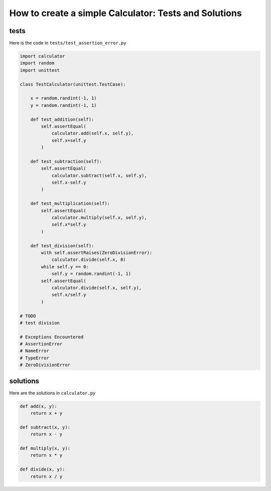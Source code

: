 

How to create a simple Calculator: Tests and Solutions
======================================================


tests
-----

Here is the code in ``tests/test_assertion_error.py``

.. code-block:: python

    import calculator
    import random
    import unittest

    class TestCalculator(unittest.TestCase):

        x = random.randint(-1, 1)
        y = random.randint(-1, 1)

        def test_addition(self):
            self.assertEqual(
                calculator.add(self.x, self.y),
                self.x+self.y
            )

        def test_subtraction(self):
            self.assertEqual(
                calculator.subtract(self.x, self.y),
                self.x-self.y
            )

        def test_multiplication(self):
            self.assertEqual(
                calculator.multiply(self.x, self.y),
                self.x*self.y
            )

        def test_division(self):
            with self.assertRaises(ZeroDivisionError):
                calculator.divide(self.x, 0)
            while self.y == 0:
                self.y = random.randint(-1, 1)
            self.assertEqual(
                calculator.divide(self.x, self.y),
                self.x/self.y
            )

    # TODO
    # test division

    # Exceptions Encountered
    # AssertionError
    # NameError
    # TypeError
    # ZeroDivisionError

solutions
---------

Here are the solutions in ``calculator.py``

.. code-block:: python

    def add(x, y):
        return x + y

    def subtract(x, y):
        return x - y

    def multiply(x, y):
        return x * y

    def divide(x, y):
        return x / y
